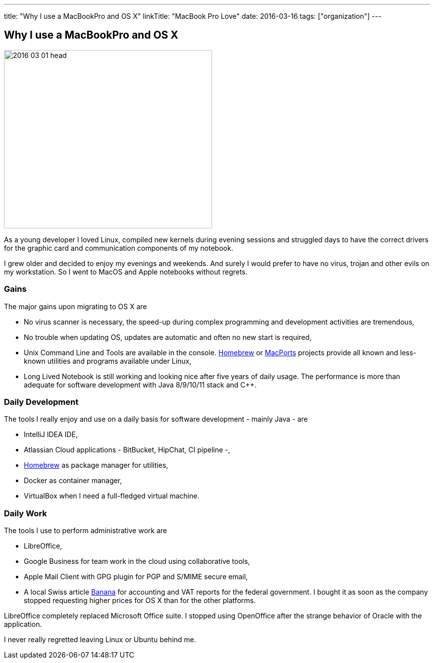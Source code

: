 ---
title: "Why I use a MacBookPro and OS X"
linkTitle: "MacBook Pro Love"
date: 2016-03-16
tags: ["organization"]
---

== Why I use a MacBookPro and OS X
:author: Marcel Baumann
:email: <marcel.baumann@tangly.net>
:homepage: https://www.tangly.net/
:company: https://www.tangly.net/[tangly llc]
:copyright: CC-BY-SA 4.0

image::2016-03-01-head.jpg[width=420, height=360, role=left]
As a young developer I loved Linux, compiled new kernels during evening sessions and struggled days to have the correct drivers for the graphic card and communication components of my notebook.

I grew older and decided to enjoy my evenings and weekends.
And surely I would prefer to have no virus, trojan and other evils on my workstation.
So I went to MacOS and Apple notebooks without regrets.

=== Gains

The major gains upon migrating to OS X are

* No virus scanner is necessary, the speed-up during complex programming and development activities are tremendous,
* No trouble when updating OS, updates are automatic and often no new start is required,
* Unix Command Line and Tools are available in the console.
https://brew.sh/[Homebrew] or https://www.macports.org/[MacPorts] projects provide all known and less-known utilities and programs available under Linux,
* Long Lived Notebook is still working and looking nice after five years of daily usage.
 The performance is more than adequate for software development with Java 8/9/10/11 stack and C++.

=== Daily Development

The tools I really enjoy and use on a daily basis for software development - mainly Java - are

* IntelliJ IDEA IDE,
* Atlassian Cloud applications - BitBucket, HipChat, CI pipeline -,
* https://brew.sh/[Homebrew] as package manager for utilities,
* Docker as container manager,
* VirtualBox when I need a full-fledged virtual machine.

=== Daily Work

The tools I use to perform administrative work are

* LibreOffice,
* Google Business for team work in the cloud using collaborative tools,
* Apple Mail Client with GPG plugin for PGP and S/MIME secure email,
* A local Swiss article https://www.banana.ch[Banana] for accounting and VAT reports for the federal government.
 I bought it as soon as the company stopped requesting higher prices for OS X than for the other platforms.

LibreOffice completely replaced Microsoft Office suite.
I stopped using OpenOffice after the strange behavior of Oracle with the application.

I never really regretted leaving Linux or Ubuntu behind me.
